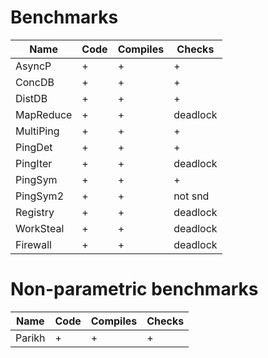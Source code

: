* Benchmarks

| Name      | Code | Compiles | Checks   |
|-----------+------+----------+----------|
| AsyncP    | +    | +        | +        |
| ConcDB    | +    | +        | +        |
| DistDB    | +    | +        | +        |
| MapReduce | +    | +        | deadlock |
| MultiPing | +    | +        | +        |
| PingDet   | +    | +        | +        |
| PingIter  | +    | +        | deadlock |
| PingSym   | +    | +        | +        |
| PingSym2  | +    | +        | not snd  |
| Registry  | +    | +        | deadlock |
| WorkSteal | +    | +        | deadlock |
| Firewall  | +    | +        | deadlock |

* Non-parametric benchmarks

| Name   | Code | Compiles | Checks |
|--------+------+----------+--------|
| Parikh | +    | +        | +      |
